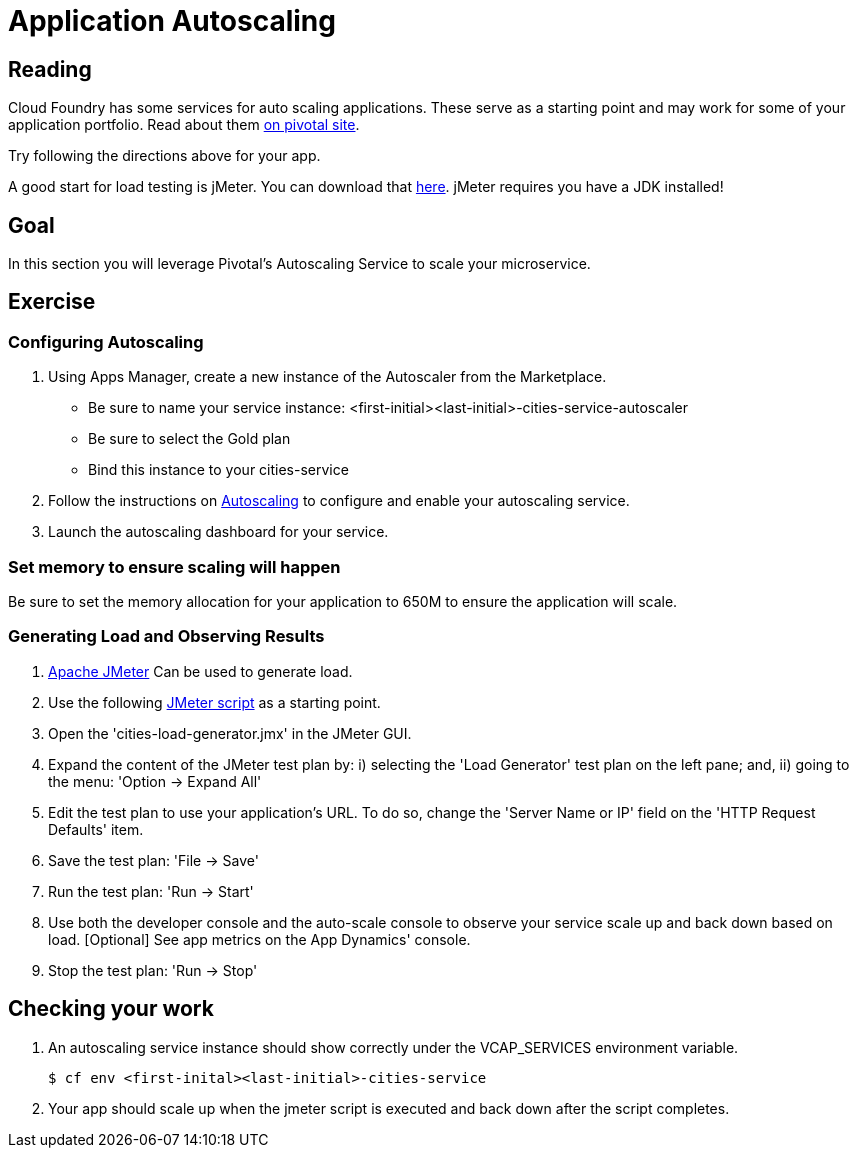 = Application Autoscaling

== Reading

Cloud Foundry has some services for auto scaling applications. These serve as a starting point and may work for some of your application portfolio. Read about them link:http://docs.pivotal.io/pivotalcf/autoscaling[on pivotal site].


Try following the directions above for your app.

A good start for load testing is jMeter. You can download that link:http://jmeter.apache.org/download_jmeter.cgi[here]. jMeter requires you have a JDK installed!

== Goal

In this section you will leverage Pivotal's Autoscaling Service to scale your microservice.

== Exercise

=== Configuring Autoscaling

. Using Apps Manager, create a new instance of the Autoscaler from the Marketplace.
+
* Be sure to name your service instance: <first-initial><last-initial>-cities-service-autoscaler
* Be sure to select the Gold plan
* Bind this instance to your cities-service

. Follow the instructions on link:http://docs.pivotal.io/pivotalcf/autoscaling[Autoscaling] to configure and enable your autoscaling service.

. Launch the autoscaling dashboard for your service.


=== Set memory to ensure scaling will happen

Be sure to set the memory allocation for your application to 650M to ensure the application will scale.


=== Generating Load and Observing Results

. link:http://jmeter.apache.org/download_jmeter.cgi[Apache JMeter] Can be used to generate load.

. Use the following link:https://raw.githubusercontent.com/krujos/pcf-workshop/master/dev-experience/cities-load-generator.jmx[JMeter script] as a starting point.

. Open the 'cities-load-generator.jmx' in the JMeter GUI.

. Expand the content of the JMeter test plan by: i) selecting the 'Load Generator' test plan on the left pane; and, ii) going to the menu: 'Option -> Expand All'

. Edit the test plan to use your application's URL. To do so, change the 'Server Name or IP' field on the 'HTTP Request Defaults' item.

. Save the test plan: 'File -> Save'

. Run the test plan: 'Run -> Start'

. Use both the developer console and the auto-scale console to observe your service scale up and back down based on load. [Optional] See app metrics on the App Dynamics' console.

. Stop the test plan: 'Run -> Stop'

== Checking your work

. An autoscaling service instance should show correctly under the VCAP_SERVICES environment variable.
+
[source,bash]
----
$ cf env <first-inital><last-initial>-cities-service
----

. Your app should scale up when the jmeter script is executed and back down after the script completes.
